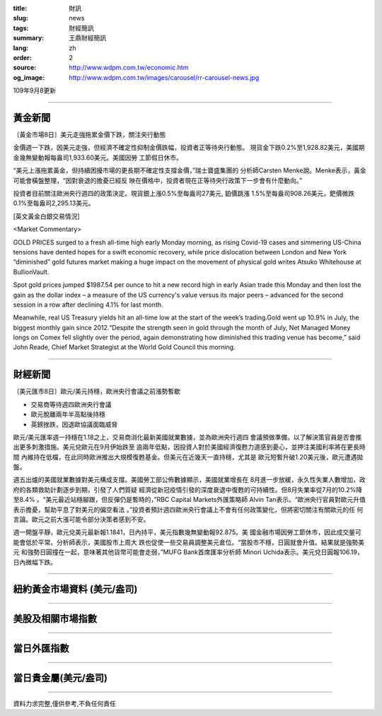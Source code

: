 :title: 財訊
:slug: news
:tags: 財經簡訊
:summary: 王鼎財經簡訊
:lang: zh
:order: 2
:source: http://www.wdpm.com.tw/economic.htm
:og_image: http://www.wdpm.com.tw/images/carousel/rr-carousel-news.jpg

109年9月8更新

----

黃金新聞
++++++++

〔黃金市場8日〕美元走強拖累金價下跌，關注央行動態

金價週一下跌，因美元走強，但經濟不確定性抑制金價跌幅，投資者正等待央行動態。
現貨金下跌0.2%至1,928.82美元，美國期金幾無變動報每盎司1,933.60美元。美國因勞
工節假日休市。

“美元上漲拖累黃金，但持續困擾市場的更長期不確定性支撐金價，”瑞士寶盛集團的
分析師Carsten Menke說。Menke表示，黃金可能會橫盤整理，“因對衰退的擔憂已經反
映在價格中，投資者現在正等待央行政策下一步會有什麼動向。”

投資者目前關注歐洲央行週四的政策決定。現貨銀上漲0.5%至每盎司27美元, 鉑價跳漲
1.5%至每盎司908.26美元，鈀價微跌0.1%至每盎司2,295.13美元。














[英文黃金白銀交易情況]

<Market Commentary>

GOLD PRICES surged to a fresh all-time high early Monday morning, as 
rising Covid-19 cases and simmering US-China tensions have dented hopes 
for a swift economic recovery, while price dislocation between London and 
New York “diminished” gold futures market making a huge impact on the 
movement of physical gold writes Atsuko Whitehouse at BullionVault.
 
Spot gold prices jumped $1987.54 per ounce to hit a new record high in 
early Asian trade this Monday and then lost the gain as the dollar 
index – a measure of the US currency's value versus its major 
peers – advanced for the second session in a row after declining 4.1% 
for last month.
 
Meanwhile, real US Treasury yields hit an all-time low at the start of 
the week’s trading.Gold went up 10.9% in July, the biggest monthly gain 
since 2012.“Despite the strength seen in gold through the month of July, 
Net Managed Money longs on Comex fell slightly over the period, again 
demonstrating how diminished this trading venue has become,” said John 
Reade, Chief Market Strategist at the World Gold Council this morning.

----

財經新聞
++++++++

〔美元匯市8日〕歐元/美元持穩，歐洲央行會議之前漲勢暫歇

* 交易商等待週四歐洲央行會議
* 歐元脫離兩年半高點後持穩
* 英鎊挫跌，因退歐協議面臨威脅

歐元/美元匯率週一持穩在1.18之上，交易商消化最新美國就業數據，並為歐洲央行週四
會議預做準備，以了解決策官員是否會推出更多刺激措施。美元兌歐元在9月伊始跌至
逾兩年低點，因投資人對於美國經濟復甦力道感到憂心，並押注美國利率將在更長時間
內維持在低檔，在此同時歐洲推出大規模復甦基金。但美元在近幾天一直持穩，尤其是
歐元短暫升破1.20美元後，歐元遭遇拋盤。
    
週五出爐的美國就業數據對美元構成支撐。美國勞工部公佈數據顯示，美國就業增長在
8月進一步放緩，永久性失業人數增加，政府的各類救助計劃逐步到期，引發了人們質疑
經濟從新冠疫情引發的深度衰退中復甦的可持續性。但8月失業率從7月的10.2%降至8.4%
。“美元最近站穩腳跟，但反彈仍是暫時的，”RBC Capital Markets外匯策略師
Alvin Tan表示。“歐洲央行官員對歐元升值表示擔憂，幫助平息了對美元的偏空看法
。”投資者預計週四歐洲央行會議上不會有任何政策變化，但將密切關注有關歐元的任
何言論。歐元之前大漲可能令部分決策者感到不安。
    
週一開盤平靜，歐元兌美元最新報1.1841，日內持平，美元指數幾無變動報92.875。美
國金融市場因勞工節休市，因此成交量可能會低於平常。分析師表示，美國股市上周大
跌也促使一些交易員調整美元倉位。“當股市不穩，日圓就會升值。結果就是強勢美元
和強勢日圓撞在一起，意味著其他貨幣可能會走弱，”MUFG Bank首席匯率分析師
Minori Uchida表示。美元兌日圓報106.19，日內微幅下跌。












----

紐約黃金市場資料 (美元/盎司)
++++++++++++++++++++++++++++

.. raw:: html

  <A HREF="http://www.kitco.com/connecting.html">
  <IMG SRC="http://www.kitconet.com/images/quotes_4b2.gif" BORDER="0" ALT="[Most Recent Quotes from www.kitco.com]">
  </A>

----

美股及相關市場指數
++++++++++++++++++

.. raw:: html

  <!-- TradingView Widget BEGIN -->
  <div class="tradingview-widget-container">
    <div class="tradingview-widget-container__widget"></div>
    <div class="tradingview-widget-copyright"><a href="https://tw.tradingview.com/markets/indices/" rel="noopener" target="_blank"><span class="blue-text">指數行情</span></a>由TradingView提供</div>
    <script type="text/javascript" src="https://s3.tradingview.com/external-embedding/embed-widget-market-quotes.js" async>
    {
    "title": "指數",
    "width": 770,
    "height": 450,
    "locale": "zh_TW",
    "symbolsGroups": [
      {
        "name": "美國和加拿大",
        "symbols": [
          {
            "name": "FOREXCOM:SPXUSD",
            "displayName": "標準普爾500"
          },
          {
            "name": "FOREXCOM:NSXUSD",
            "displayName": "納斯達克100指數"
          },
          {
            "name": "CME_MINI:ES1!",
            "displayName": "E-迷你 標普指數期貨"
          },
          {
            "name": "INDEX:DXY",
            "displayName": "美元指數"
          },
          {
            "name": "FOREXCOM:DJI",
            "displayName": "道瓊斯 30"
          }
        ]
      },
      {
        "name": "歐洲",
        "symbols": [
          {
            "name": "INDEX:SX5E",
            "displayName": "歐元藍籌50"
          },
          {
            "name": "FOREXCOM:UKXGBP",
            "displayName": "富時100"
          },
          {
            "name": "INDEX:DEU30",
            "displayName": "德國DAX指數"
          },
          {
            "name": "INDEX:CAC40",
            "displayName": "法國 CAC 40 指數"
          },
          {
            "name": "INDEX:SMI"
          }
        ]
      },
      {
        "name": "亞太",
        "symbols": [
          {
            "name": "INDEX:NKY",
            "displayName": "日經225"
          },
          {
            "name": "INDEX:HSI",
            "displayName": "恆生"
          },
          {
            "name": "BSE:SENSEX",
            "displayName": "印度孟買指數"
          },
          {
            "name": "BSE:BSE500"
          },
          {
            "name": "INDEX:KSIC",
            "displayName": "韓國Kospi綜合指數"
          }
        ]
      }
    ],
    "colorTheme": "light"
  }
    </script>
  </div>
  <!-- TradingView Widget END -->

----

當日外匯指數
++++++++++++

.. raw:: html

  <!-- TradingView Widget BEGIN -->
  <div class="tradingview-widget-container">
    <div class="tradingview-widget-container__widget"></div>
    <div class="tradingview-widget-copyright"><a href="https://tw.tradingview.com/markets/currencies/forex-cross-rates/" rel="noopener" target="_blank"><span class="blue-text">外匯匯率</span></a>由TradingView提供</div>
    <script type="text/javascript" src="https://s3.tradingview.com/external-embedding/embed-widget-forex-cross-rates.js" async>
    {
    "width": "100%",
    "height": "100%",
    "currencies": [
      "EUR",
      "USD",
      "JPY",
      "GBP",
      "CNY",
      "TWD"
    ],
    "isTransparent": false,
    "colorTheme": "light",
    "locale": "zh_TW"
  }
    </script>
  </div>
  <!-- TradingView Widget END -->

----

當日貴金屬(美元/盎司)
+++++++++++++++++++++

.. raw:: html 

  <A HREF="http://www.kitco.com/connecting.html">
  <IMG SRC="http://www.kitconet.com/images/quotes_7a.gif" BORDER="0" ALT="[Most Recent Quotes from www.kitco.com]">
  </A>

----

資料力求完整,僅供參考,不負任何責任
